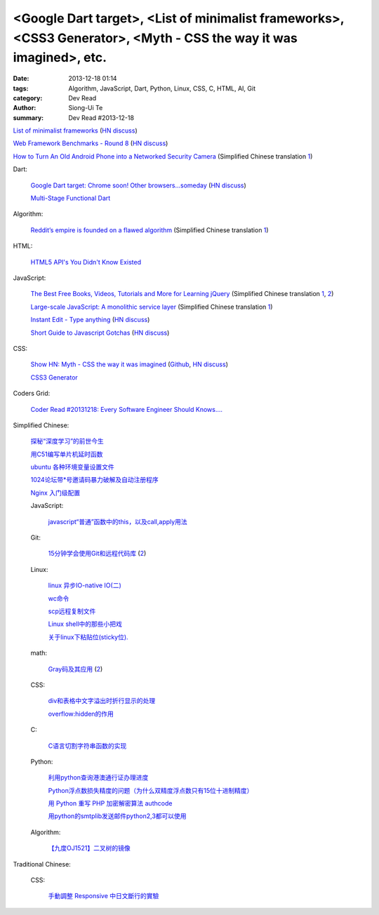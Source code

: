 <Google Dart target>, <List of minimalist frameworks>, <CSS3 Generator>, <Myth - CSS the way it was imagined>, etc.
###################################################################################################################

:date: 2013-12-18 01:14
:tags: Algorithm, JavaScript, Dart, Python, Linux, CSS, C, HTML, AI, Git
:category: Dev Read
:author: Siong-Ui Te
:summary: Dev Read #2013-12-18


`List of minimalist frameworks <https://github.com/neiesc/ListOfMinimalistFrameworks>`_
(`HN discuss <https://news.ycombinator.com/item?id=6925073>`__)

`Web Framework Benchmarks - Round 8 <http://www.techempower.com/benchmarks/#section=data-r8>`_
(`HN discuss <https://news.ycombinator.com/item?id=6922256>`__)

`How to Turn An Old Android Phone into a Networked Security Camera <http://www.howtogeek.com/139373/how-to-turn-an-old-android-phone-into-a-networked-security-camera/>`_
(Simplified Chinese translation `1 <http://www.geekfan.net/4498/>`__)

Dart:

  `Google Dart target: Chrome soon! Other browsers...someday <http://news.cnet.com/8301-1023_3-57615837-93/google-dart-target-chrome-soon-other-browsers...someday/>`_
  (`HN discuss <https://news.ycombinator.com/item?id=6922250>`__)

  `Multi-Stage Functional Dart <http://makeitso.no-ip.org/~polux/multi_stage_dart/>`_

Algorithm:

  `Reddit’s empire is founded on a flawed algorithm <http://technotes.iangreenleaf.com/posts/2013-12-09-reddits-empire-is-built-on-a-flawed-algorithm.html>`_
  (Simplified Chinese translation `1 <http://blog.jobbole.com/53406/>`__)

HTML:

  `HTML5 API's You Didn't Know Existed <http://www.aljtmedia.com/blog/html5-apis-you-didnt-know-existed>`_

JavaScript:

  `The Best Free Books, Videos, Tutorials and More for Learning jQuery <http://tutorialzine.com/2013/05/the-best-free-books-videos-tutorials-and-more-for-learning-jquery/>`_
  (Simplified Chinese translation `1 <http://blog.jobbole.com/53544/>`__,
  `2 <http://www.linuxeden.com/html/news/20131218/146533.html>`__)

  `Large-scale JavaScript: A monolithic service layer <http://mrjoelkemp.com/2013/12/large-scale-javascript-a-monolithic-service-layer/>`_
  (Simplified Chinese translation `1 <http://www.oschina.net/translate/large-scale-javascript-a-monolithic-service-layer>`__)

  `Instant Edit - Type anything <http://instantedit.github.io/>`_
  (`HN discuss <https://news.ycombinator.com/item?id=6927053>`__)

  `Short Guide to Javascript Gotchas <http://blog.codacy.com/short-guide-js-gotchas/>`_
  (`HN discuss <https://news.ycombinator.com/item?id=6927689>`__)

CSS:

  `Show HN: Myth - CSS the way it was imagined <http://www.myth.io/>`_
  (`Github <https://github.com/segmentio/myth>`__,
  `HN discuss <https://news.ycombinator.com/item?id=6923141>`__)

  `CSS3 Generator <http://css3generator.com/>`_

Coders Grid:

  `Coder Read #20131218: Every Software Engineer Should Knows…. <http://www.codersgrid.com/2013/12/18/coder-read-20131218-every-software-engineer-should-knows/>`_

Simplified Chinese:

  `探秘“深度学习”的前世今生 <http://www.linuxeden.com/html/itnews/20131218/146562.html>`_

  `用C51编写单片机延时函数 <http://my.oschina.net/yumifan/blog/185544>`_

  `ubuntu 各种环境变量设置文件 <http://my.oschina.net/zhaoding/blog/185668>`_

  `1024论坛带*号邀请码暴力破解及自动注册程序 <http://www.oschina.net/code/snippet_104523_27382>`_

  `Nginx 入门级配置 <http://my.oschina.net/jiemachina/blog/185484>`_

  JavaScript:

    `javascript“普通”函数中的this，以及call,apply用法 <http://my.oschina.net/u/1403096/blog/185785>`_

  Git:

    `15分钟学会使用Git和远程代码库 <http://blog.jobbole.com/53573/>`_
    (`2 <http://www.linuxeden.com/html/develop/20131219/146589.html>`__)

  Linux:

    `linux 异步IO-native IO(二) <http://my.oschina.net/sundq/blog/185490>`_

    `wc命令 <http://my.oschina.net/u/1414017/blog/185517>`_

    `scp远程复制文件 <http://my.oschina.net/robinsonlu/blog/185528>`_

    `Linux shell中的那些小把戏 <http://linux.cn/thread/12091/1/1/>`_

    `关于linux下粘贴位(sticky位). <http://my.oschina.net/u/1186186/blog/185777>`_

  math:

    `Gray码及其应用 <http://www.csdn.net/article/2013-11-27/2817634-Gray>`_
    (`2 <http://www.csdn.net/article/2013-11-27/2817634>`__)

  CSS:

    `div和表格中文字溢出时折行显示的处理 <http://my.oschina.net/u/1264033/blog/185570>`_

    `overflow:hidden的作用 <http://my.oschina.net/xuqianwen/blog/185576>`_

  C:

    `C语言切割字符串函数的实现 <http://www.oschina.net/code/snippet_778875_27389>`_

  Python:

    `利用python查询港澳通行证办理进度 <http://www.oschina.net/code/snippet_139971_27391>`_

    `Python浮点数损失精度的问题（为什么双精度浮点数只有15位十进制精度） <http://my.oschina.net/lionets/blog/185435>`_

    `用 Python 重写 PHP 加密解密算法 authcode <http://my.oschina.net/catroll/blog/185494>`_

    `用python的smtplib发送邮件python2,3都可以使用 <http://my.oschina.net/lenglingx/blog/185794>`_

  Algorithm:

    `【九度OJ1521】二叉树的镜像 <http://my.oschina.net/u/1182234/blog/185757>`_

Traditional Chinese:

  CSS:

    `手動調整 Responsive 中日文斷行的實驗 <http://blog.zhusee.in/post/166392/experiments-on-manual-chinese-japanese-responsive-line-break>`_
